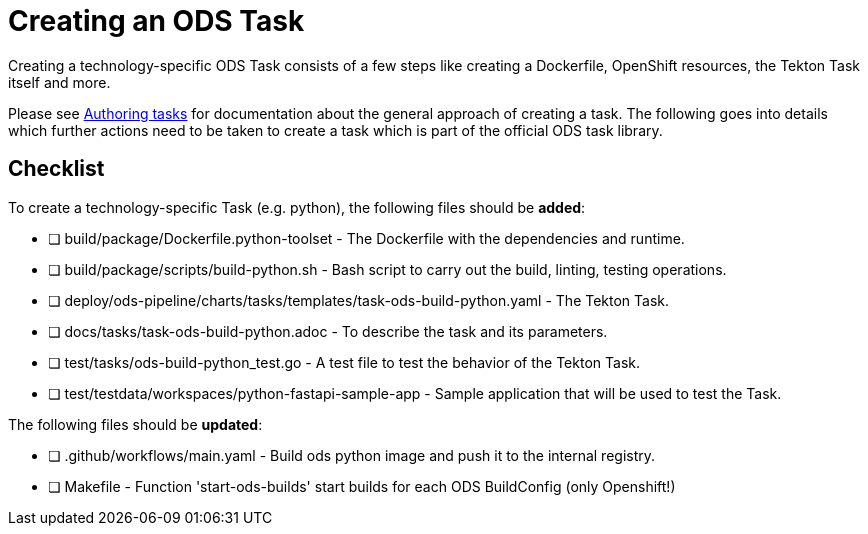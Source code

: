= Creating an ODS Task

Creating a technology-specific ODS Task consists of a few steps like creating a Dockerfile, OpenShift resources, the Tekton Task itself and more.

Please see link:authoring-tasks.adoc[Authoring tasks] for documentation about the general approach of creating a task. The following goes into details which further actions need to be taken to create a task which is part of the official ODS task library.

== Checklist

To create a technology-specific Task (e.g. python), the following files should be **added**:

- [ ] build/package/Dockerfile.python-toolset - The Dockerfile with the dependencies and runtime.
- [ ] build/package/scripts/build-python.sh - Bash script to carry out the build, linting, testing operations.
- [ ] deploy/ods-pipeline/charts/tasks/templates/task-ods-build-python.yaml - The Tekton Task.
- [ ] docs/tasks/task-ods-build-python.adoc - To describe the task and its parameters.
- [ ] test/tasks/ods-build-python_test.go - A test file to test the behavior of the Tekton Task.
- [ ] test/testdata/workspaces/python-fastapi-sample-app - Sample application that will be used to test the Task.

The following files should be **updated**:

- [ ] .github/workflows/main.yaml - Build ods python image and push it to the internal registry.
- [ ] Makefile - Function 'start-ods-builds' start builds for each ODS BuildConfig (only Openshift!)

// TODO: Elaborate more on how to test a Task
